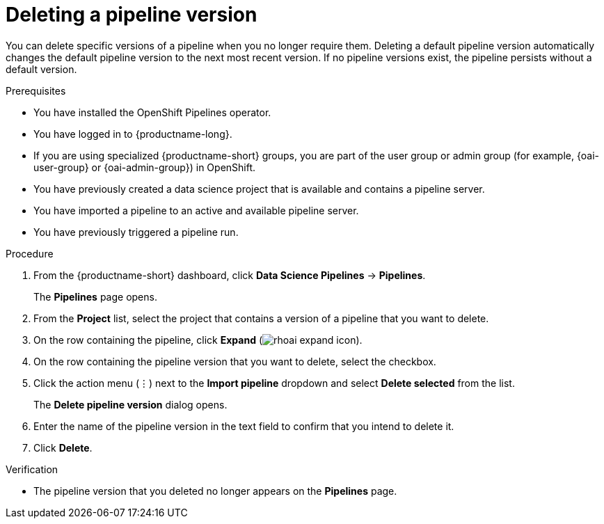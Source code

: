 :_module-type: PROCEDURE

[id="deleting-a-pipeline-version_{context}"]
= Deleting a pipeline version

[role='_abstract']
You can delete specific versions of a pipeline when you no longer require them. Deleting a default pipeline version automatically changes the default pipeline version to the next most recent version. If no pipeline versions exist, the pipeline persists without a default version. 

.Prerequisites
* You have installed the OpenShift Pipelines operator.
* You have logged in to {productname-long}.
ifndef::upstream[]
* If you are using specialized {productname-short} groups, you are part of the user group or admin group (for example, {oai-user-group} or {oai-admin-group}) in OpenShift.
endif::[]
ifdef::upstream[]
* If you are using specialized {productname-short} groups, you are part of the user group or admin group (for example, {odh-user-group} or {odh-admin-group}) in OpenShift.
endif::[]
* You have previously created a data science project that is available and contains a pipeline server.
* You have imported a pipeline to an active and available pipeline server.
* You have previously triggered a pipeline run.

.Procedure
. From the {productname-short} dashboard, click *Data Science Pipelines* -> *Pipelines*.
+
The *Pipelines* page opens.
. From the *Project* list, select the project that contains a version of a pipeline that you want to delete.
. On the row containing the pipeline, click *Expand* (image:images/rhoai-expand-icon.png[]).
. On the row containing the pipeline version that you want to delete, select the checkbox. 
. Click the action menu (&#8942;) next to the *Import pipeline* dropdown and select *Delete selected* from the list.
+
The *Delete pipeline version* dialog opens.
. Enter the name of the pipeline version in the text field to confirm that you intend to delete it.
. Click *Delete*.

.Verification
* The pipeline version that you deleted no longer appears on the *Pipelines* page.

//[role='_additional-resources']
//.Additional resources

